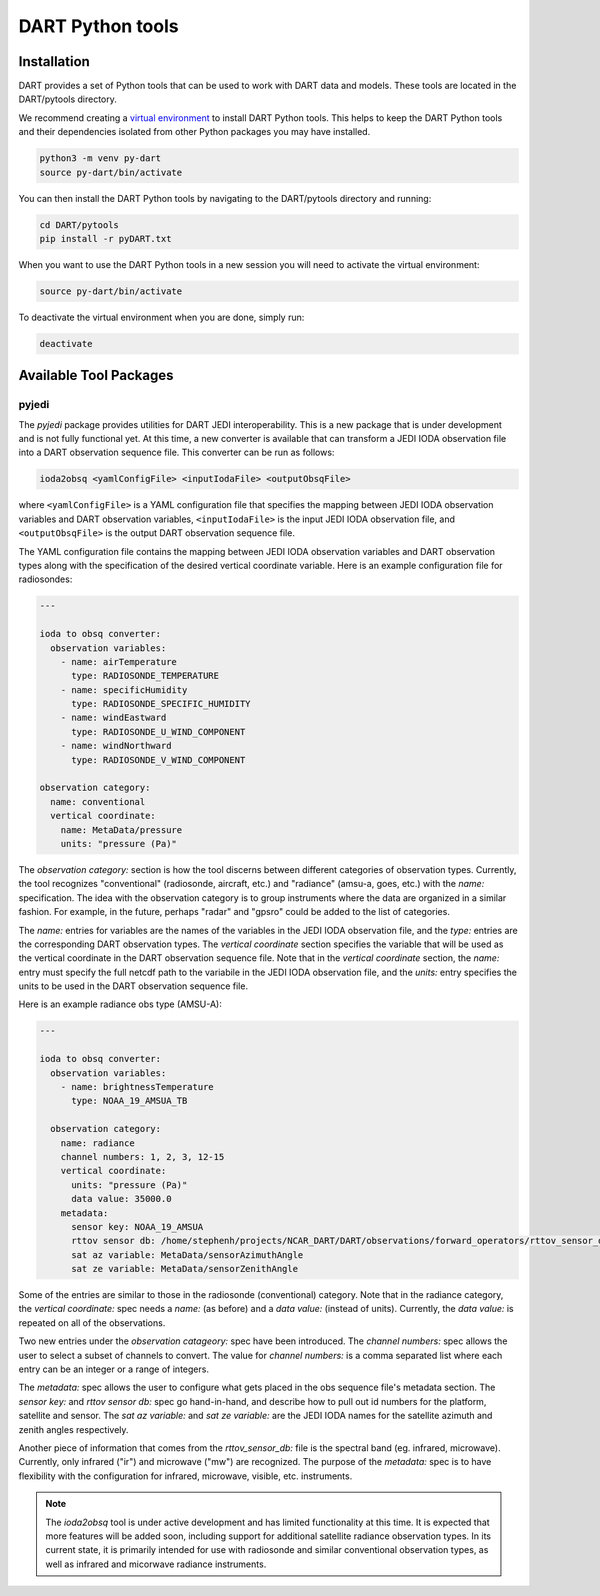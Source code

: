 .. _pytools:

=========================
DART Python tools
=========================

Installation
------------

DART provides a set of Python tools that can be used to work with DART data and models.
These tools are located in the DART/pytools directory.

We recommend creating a `virtual environment <https://docs.python.org/3/library/venv.html>`__ 
to install DART Python tools. This helps to keep the DART Python tools and their dependencies 
isolated from other Python packages you may have installed.

.. code-block:: bash

    python3 -m venv py-dart
    source py-dart/bin/activate

You can then install the DART Python tools by navigating to the DART/pytools directory and running:

.. code-block:: bash

    cd DART/pytools
    pip install -r pyDART.txt


When you want to use the DART Python tools in a new session you will need to activate the virtual environment:

.. code-block:: bash

    source py-dart/bin/activate

To deactivate the virtual environment when you are done, simply run:

.. code-block:: text

    deactivate

Available Tool Packages
-----------------------

pyjedi
^^^^^^

The `pyjedi` package provides utilities for DART JEDI interoperability.
This is a new package that is under development and is not fully functional yet.
At this time, a new converter is available that can transform a JEDI IODA observation file into a DART observation sequence file.
This converter can be run as follows:

.. code-block:: bash

    ioda2obsq <yamlConfigFile> <inputIodaFile> <outputObsqFile>

where ``<yamlConfigFile>`` is a YAML configuration file that specifies the mapping between JEDI IODA observation
variables and DART observation variables, ``<inputIodaFile>`` is the input JEDI IODA observation file,
and ``<outputObsqFile>`` is the output DART observation sequence file.

The YAML configuration file contains the mapping between JEDI IODA observation variables and DART observation types along
with the specification of the desired vertical coordinate variable.
Here is an example configuration file for radiosondes:

.. code-block:: yaml

    ---

    ioda to obsq converter:
      observation variables:
        - name: airTemperature
          type: RADIOSONDE_TEMPERATURE
        - name: specificHumidity
          type: RADIOSONDE_SPECIFIC_HUMIDITY
        - name: windEastward
          type: RADIOSONDE_U_WIND_COMPONENT
        - name: windNorthward
          type: RADIOSONDE_V_WIND_COMPONENT

    observation category:
      name: conventional
      vertical coordinate:
        name: MetaData/pressure
        units: "pressure (Pa)"

The `observation category:` section is how the tool discerns between different categories of observation types.
Currently, the tool recognizes "conventional" (radiosonde, aircraft, etc.) and "radiance" (amsu-a, goes, etc.) with the `name:` specification.
The idea with the observation category is to group instruments where the data are organized in a similar fashion.
For example, in the future, perhaps "radar" and "gpsro" could be added to the list of categories.

The `name:` entries for variables are the names of the variables in the JEDI IODA observation file, and the `type:` entries
are the corresponding DART observation types.
The `vertical coordinate` section specifies the variable that will be used as the vertical coordinate in
the DART observation sequence file.
Note that in the `vertical coordinate` section, the `name:` entry must specify the full netcdf path to the variabile
in the JEDI IODA observation file, and the `units:` entry specifies the units to be used in the DART observation sequence file.

Here is an example radiance obs type (AMSU-A):

.. code-block:: yaml

  ---

  ioda to obsq converter:
    observation variables:
      - name: brightnessTemperature
        type: NOAA_19_AMSUA_TB

    observation category:
      name: radiance
      channel numbers: 1, 2, 3, 12-15
      vertical coordinate:
        units: "pressure (Pa)"
        data value: 35000.0
      metadata:
        sensor key: NOAA_19_AMSUA
        rttov sensor db: /home/stephenh/projects/NCAR_DART/DART/observations/forward_operators/rttov_sensor_db.csv
        sat az variable: MetaData/sensorAzimuthAngle
        sat ze variable: MetaData/sensorZenithAngle

Some of the entries are similar to those in the radiosonde (conventional) category.
Note that in the radiance category, the `vertical coordinate:` spec needs a `name:` (as before) and a `data value:` (instead of units).
Currently, the `data value:` is repeated on all of the observations.

Two new entries under the `observation catageory:` spec have been introduced.
The `channel numbers:` spec allows the user to select a subset of channels to convert.
The value for `channel numbers:` is a comma separated list where each entry can be an integer or a range of integers.

The `metadata:` spec allows the user to configure what gets placed in the obs sequence file's metadata section.
The `sensor key:` and `rttov sensor db:` spec go hand-in-hand, and describe how to pull out id numbers for the platform, satellite and sensor.
The `sat az variable:` and `sat ze variable:` are the JEDI IODA names for the satellite azimuth and zenith angles respectively.

Another piece of information that comes from the `rttov_sensor_db:` file is the spectral band (eg. infrared, microwave).
Currently, only infrared ("ir") and microwave ("mw") are recognized.
The purpose of the `metadata:` spec is to have flexibility with the configuration for infrared, microwave, visible, etc. instruments.

.. note::

    The `ioda2obsq` tool is under active development and has limited functionality at this time.
    It is expected that more features will be added soon, including support for additional satellite radiance observation types.
    In its current state, it is primarily intended for use with radiosonde and similar conventional observation types, as well as infrared and micorwave radiance instruments.
